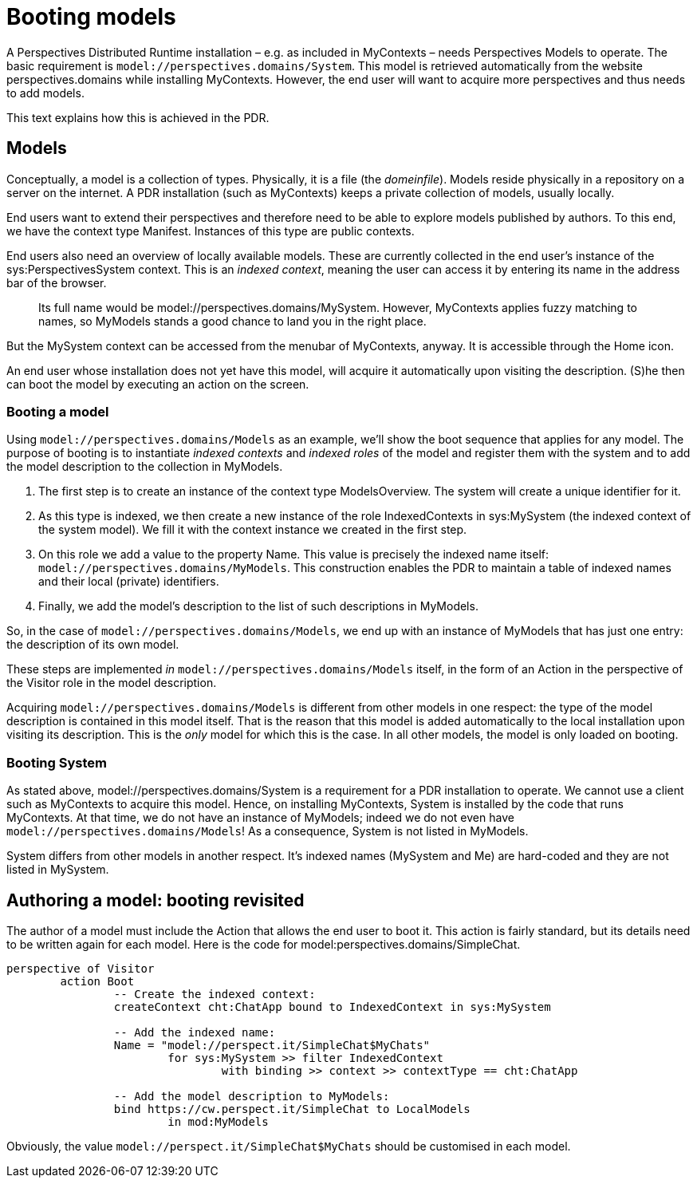 [desc="How to author a model and take care of indexed contexts and roles."]
= Booting models

A Perspectives Distributed Runtime installation – e.g. as included in MyContexts – needs Perspectives Models to operate. The basic requirement is `model://perspectives.domains/System`. This model is retrieved automatically from the website perspectives.domains while installing MyContexts. However, the end user will want to acquire more perspectives and thus needs to add models.

This text explains how this is achieved in the PDR.

== Models

Conceptually, a model is a collection of types. Physically, it is a file (the _domeinfile_). Models reside physically in a repository on a server on the internet. A PDR installation (such as MyContexts) keeps a private collection of models, usually locally.

End users want to extend their perspectives and therefore need to be able to explore models published by authors. To this end, we have the context type Manifest. Instances of this type are public contexts.

End users also need an overview of locally available models. These are currently collected in the end user's instance of the sys:PerspectivesSystem context. This is an _indexed context_, meaning the user can access it by entering its name in the address bar of the browser.

[quote]
Its full name would be model://perspectives.domains/MySystem. However, MyContexts applies fuzzy matching to names, so MyModels stands a good chance to land you in the right place.

But the MySystem context can be accessed from the menubar of MyContexts, anyway. It is accessible through the Home icon.

An end user whose installation does not yet have this model, will acquire it automatically upon visiting the description. (S)he then can boot the model by executing an action on the screen.

=== Booting a model

Using `model://perspectives.domains/Models` as an example, we’ll show the boot sequence that applies for any model. The purpose of booting is to instantiate _indexed contexts_ and _indexed roles_ of the model and register them with the system and to add the model description to the collection in MyModels.

[arabic]
. The first step is to create an instance of the context type ModelsOverview. The system will create a unique identifier for it.
. As this type is indexed, we then create a new instance of the role IndexedContexts in sys:MySystem (the indexed context of the system model). We fill it with the context instance we created in the first step.
. On this role we add a value to the property Name. This value is precisely the indexed name itself: `model://perspectives.domains/MyModels`. This construction enables the PDR to maintain a table of indexed names and their local (private) identifiers.
. Finally, we add the model’s description to the list of such descriptions in MyModels.

So, in the case of `model://perspectives.domains/Models`, we end up with an instance of MyModels that has just one entry: the description of its own model.

These steps are implemented _in_ `model://perspectives.domains/Models` itself, in the form of an Action in the perspective of the Visitor role in the model description.

Acquiring `model://perspectives.domains/Models` is different from other models in one respect: the type of the model description is contained in this model itself. That is the reason that this model is added automatically to the local installation upon visiting its description. This is the _only_ model for which this is the case. In all other models, the model is only loaded on booting.

=== Booting System

As stated above, model://perspectives.domains/System is a requirement for a PDR installation to operate. We cannot use a client such as MyContexts to acquire this model. Hence, on installing MyContexts, System is installed by the code that runs MyContexts. At that time, we do not have an instance of MyModels; indeed we do not even have `model://perspectives.domains/Models`! As a consequence, System is not listed in MyModels.

System differs from other models in another respect. It’s indexed names (MySystem and Me) are hard-coded and they are not listed in MySystem.

== Authoring a model: booting revisited

The author of a model must include the Action that allows the end user to boot it. This action is fairly standard, but its details need to be written again for each model. Here is the code for model:perspectives.domains/SimpleChat.

[code]
----
perspective of Visitor
	action Boot
		-- Create the indexed context:
		createContext cht:ChatApp bound to IndexedContext in sys:MySystem

		-- Add the indexed name:
		Name = "model://perspect.it/SimpleChat$MyChats"
			for sys:MySystem >> filter IndexedContext 
				with binding >> context >> contextType == cht:ChatApp

		-- Add the model description to MyModels:
		bind https://cw.perspect.it/SimpleChat to LocalModels 
			in mod:MyModels
----

Obviously, the value `model://perspect.it/SimpleChat$MyChats` should be customised in each model.
